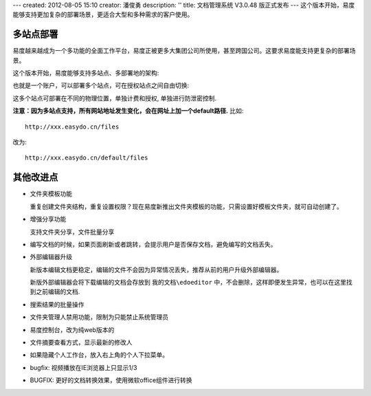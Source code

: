 ---
created: 2012-08-05 15:10
creator: 潘俊勇
description: ''
title: 文档管理系统 V3.0.48 版正式发布
---
这个版本开始，易度能够支持更加复杂的部署场景，更适合大型和多种需求的客户使用。

多站点部署
================
易度越来越成为一个多功能的全面工作平台，易度正被更多大集团公司所使用，甚至跨国公司。这要求易度能支持更复杂的部署场景。

这个版本开始，易度能够支持多站点、多部署地的架构:

.. image:: img/v48-multi-instances.png
   :width: 600

也就是一个账户，可以部署多个站点，可在授权站点之间自由切换:

.. image:: img/v48-select-instance.png

这多个站点可部署在不同的物理位置，单独计费和授权, 单独进行防泄密控制. 

**注意：因为多站点支持，所有网站地址发生变化，会在网址上加一个default路径.** 比如::

  http://xxx.easydo.cn/files

改为::

  http://xxx.easydo.cn/default/files

其他改进点
===================

- 文件夹模板功能

  重复创建文件夹结构，重复设置权限？现在易度新推出文件夹模板的功能，只需设置好模板文件夹，就可自动创建了。

  .. image:: img/v48-folder-template.png
     :width: 600

- 增强分享功能

  支持文件夹分享，文件批量分享

  .. image:: img/v48-multi-share.png
     :width: 600

- 编写文档的时候，如果页面刷新或者跳转，会提示用户是否保存文档，避免编写的文档丢失。

- 外部编辑器升级

  新版本编辑文档更稳定，编辑的文件不会因为异常情况丢失，推荐从前的用户升级外部编辑器。

  新版外部编辑器会将下载编辑的文档会存放到 ``我的文档\edoeditor`` 中，不会删除，这样即便发生异常，也可以在这里找到之前编辑的文档.

- 搜索结果的批量操作
- 文件夹管理人禁用功能，限制为只能禁止系统管理员
- 易度控制台，改为纯web版本的
- 文件摘要查看方式，显示最新的修改人
- 如果隐藏个人工作台，放入右上角的个人下拉菜单。
- bugfix: 视频播放在IE浏览器上只显示1/3
- BUGFIX: 更好的文档转换效果，使用微软office组件进行转换

